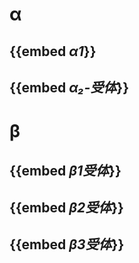 * α
** {{embed [[α1]]}}
** {{embed [[α₂-受体]]}}
* β
** {{embed [[β1受体]]}}
** {{embed [[β2受体]]}}
** {{embed [[β3受体]]}}